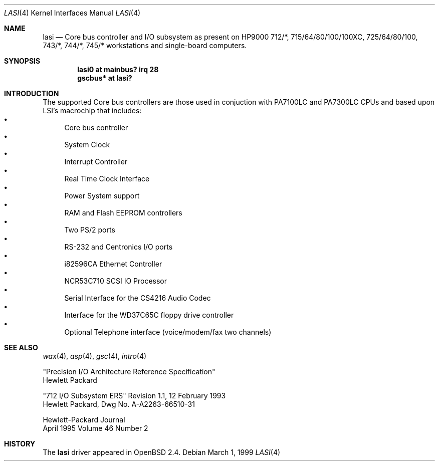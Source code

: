 .\"	$OpenBSD: lasi.4,v 1.7 2002/04/03 22:44:25 mickey Exp $
.\"
.\"
.\" Copyright (c) 1999 Michael Shalayeff
.\" All rights reserved.
.\"
.\" Redistribution and use in source and binary forms, with or without
.\" modification, are permitted provided that the following conditions
.\" are met:
.\" 1. Redistributions of source code must retain the above copyright
.\"    notice, this list of conditions and the following disclaimer.
.\" 2. Redistributions in binary form must reproduce the above copyright
.\"    notice, this list of conditions and the following disclaimer in the
.\"    documentation and/or other materials provided with the distribution.
.\" 3. All advertising materials mentioning features or use of this software
.\"    must display the following acknowledgement:
.\"	This product includes software developed by Michael Shalayeff.
.\" 4. The name of the author may not be used to endorse or promote products
.\"    derived from this software without specific prior written permission.
.\"
.\" THIS SOFTWARE IS PROVIDED BY THE AUTHOR ``AS IS'' AND ANY EXPRESS OR
.\" IMPLIED WARRANTIES, INCLUDING, BUT NOT LIMITED TO, THE IMPLIED WARRANTIES
.\" OF MERCHANTABILITY AND FITNESS FOR A PARTICULAR PURPOSE ARE DISCLAIMED.
.\" IN NO EVENT SHALL THE AUTHOR BE LIABLE FOR ANY DIRECT, INDIRECT,
.\" INCIDENTAL, SPECIAL, EXEMPLARY, OR CONSEQUENTIAL DAMAGES (INCLUDING, BUT
.\" NOT LIMITED TO, PROCUREMENT OF SUBSTITUTE GOODS OR SERVICES; LOSS OF USE,
.\" DATA, OR PROFITS; OR BUSINESS INTERRUPTION) HOWEVER CAUSED AND ON ANY
.\" THEORY OF LIABILITY, WHETHER IN CONTRACT, STRICT LIABILITY, OR TORT
.\" (INCLUDING NEGLIGENCE OR OTHERWISE) ARISING IN ANY WAY OUT OF THE USE OF
.\" THIS SOFTWARE, EVEN IF ADVISED OF THE POSSIBILITY OF SUCH DAMAGE.
.\"
.Dd March 1, 1999
.Dt LASI 4
.Os
.Sh NAME
.Nm lasi
.Nd "Core" bus controller and I/O subsystem as present on HP9000
712/*, 715/64/80/100/100XC, 725/64/80/100, 743/*, 744/*, 745/*
workstations and single-board computers.
.Sh SYNOPSIS
.Cd "lasi0   at mainbus? irq 28"
.Cd "gscbus* at lasi?"
.Sh INTRODUCTION
The supported Core bus controllers are those used in conjuction with
.Tn PA7100LC
and
.Tn PA7300LC
CPUs and based upon LSI's macrochip that includes:
.Bl -bullet -compact
.It
Core bus controller
.It
System Clock
.It
Interrupt Controller
.It
Real Time Clock Interface
.It
Power System support
.It
RAM and Flash EEPROM controllers
.It
Two PS/2 ports
.It
RS-232 and Centronics I/O ports
.It
i82596CA Ethernet Controller
.It
NCR53C710 SCSI IO Processor
.It
Serial Interface for the CS4216 Audio Codec
.It
Interface for the WD37C65C floppy drive controller
.It
Optional Telephone interface (voice/modem/fax two channels)
.El
.Sh SEE ALSO
.Xr wax 4 ,
.Xr asp 4 ,
.Xr gsc 4 ,
.Xr intro 4
.Rs
"Precision I/O Architecture Reference Specification"
.br
Hewlett Packard
.Re
.Rs
"712 I/O Subsystem ERS" Revision 1.1, 12 February 1993
.br
Hewlett Packard, Dwg No.
A-A2263-66510-31
.Re
.Rs
Hewlett-Packard Journal
.br
April 1995 Volume 46 Number 2
.Re
.Sh HISTORY
The
.Nm
driver
appeared in
.Ox 2.4 .
